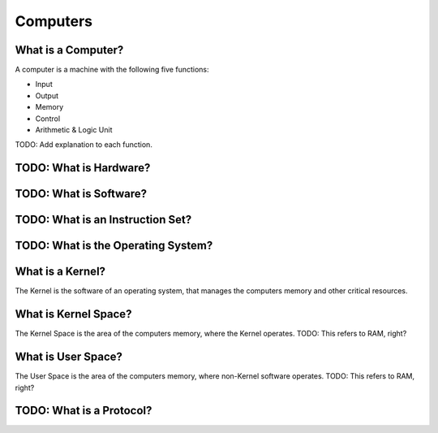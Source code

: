Computers
===============================================================================


What is a Computer?
-------------------------------------------------------------------------------

A computer is a machine with the following five functions:

- Input
- Output
- Memory
- Control
- Arithmetic & Logic Unit

TODO: Add explanation to each function.


TODO: What is Hardware?
-------------------------------------------------------------------------------


TODO: What is Software?
-------------------------------------------------------------------------------


TODO: What is an Instruction Set?
-------------------------------------------------------------------------------


TODO: What is the Operating System?
-------------------------------------------------------------------------------


What is a Kernel?
-------------------------------------------------------------------------------

The Kernel is the software of an operating system, that manages the computers 
memory and other critical resources.


What is Kernel Space?
-------------------------------------------------------------------------------

The Kernel Space is the area of the computers memory, where the Kernel operates.
TODO: This refers to RAM, right?


What is User Space?
-------------------------------------------------------------------------------

The User Space is the area of the computers memory, where non-Kernel software
operates.
TODO: This refers to RAM, right?


TODO: What is a Protocol?
-------------------------------------------------------------------------------

